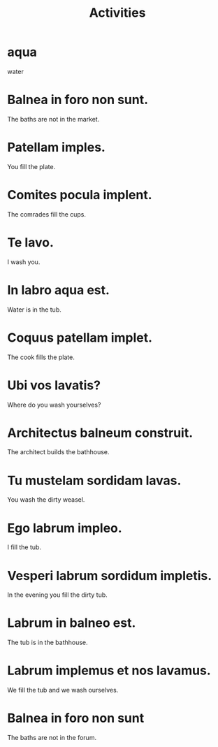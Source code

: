 #+TITLE: Activities

* aqua
water

* Balnea in foro non sunt.
The baths are not in the market.

* Patellam imples.
You fill the plate.

* Comites pocula implent.
The comrades fill the cups.

* Te lavo.
I wash you.

* In labro aqua est.
Water is in the tub.

* Coquus patellam implet.
The cook fills the plate.

* Ubi vos lavatis?
Where do you wash yourselves?

* Architectus balneum construit.
The architect builds the bathhouse.

* Tu mustelam sordidam lavas.
You wash the dirty weasel.

* Ego labrum impleo.
I fill the tub.

* Vesperi labrum sordidum impletis.
In the evening you fill the dirty tub.

* Labrum in balneo est.
The tub is in the bathhouse.

* Labrum implemus et nos lavamus.
We fill the tub and we wash ourselves.

* Balnea in foro non sunt
The baths are not in the forum.
